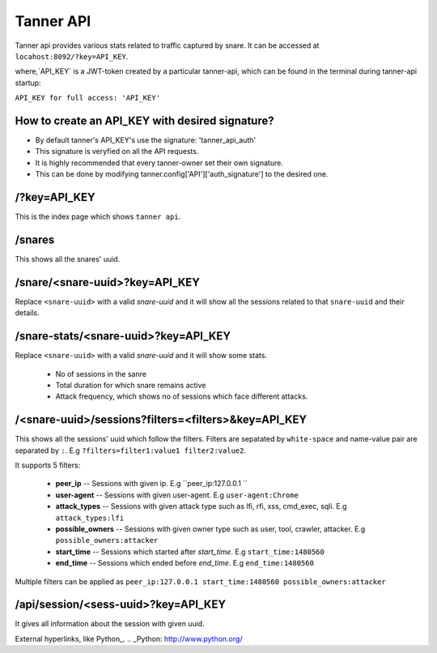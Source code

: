 Tanner API
==========
Tanner api provides various stats related to traffic captured by snare. It can be accessed at ``locahost:8092/?key=API_KEY``.

where,`API_KEY` is a JWT-token created by a particular tanner-api, which can be found in the terminal during tanner-api startup: 

``API_KEY for full access: 'API_KEY'``

How to create an API_KEY with desired signature?
~~~~~~~~
* By default tanner's API_KEY's use the signature: 'tanner_api_auth'
* This signature is veryfied on all the API requests.
* It is highly recommended that every tanner-owner set their own signature.
* This can be done by modifying tanner.config['API']['auth_signature'] to the desired one.

/?key=API_KEY
~~~~
This is the index page which shows ``tanner api``.

/snares
~~~~~~~~~~
This shows all the snares' uuid.

/snare/<snare-uuid>?key=API_KEY
~~~~~~~~~~~~~~~~~~~~~~
Replace ``<snare-uuid>`` with a valid `snare-uuid` and it will show all the sessions related to that ``snare-uuid`` and their details.

/snare-stats/<snare-uuid>?key=API_KEY
~~~~~~~~~~~~~~~~~~~~~~~~~~~~
Replace ``<snare-uuid>`` with a valid `snare-uuid` and it will show some stats.

	* No of sessions in the sanre
	* Total duration for which snare remains active
	* Attack frequency, which shows no of sessions which face different attacks.

/<snare-uuid>/sessions?filters=<filters>&key=API_KEY
~~~~~~~~~~~~~~~~~~~~~~~~~~~~~~~
This shows all the sessions' uuid which follow the filters.
Filters are sepatated by ``white-space`` and name-value pair are separated by ``:``. E.g ``?filters=filter1:value1 filter2:value2``.

It supports 5 filters:

	* **peer_ip** -- Sessions with given ip. E.g ``peer_ip:127.0.0.1 ``
	* **user-agent** -- Sessions with given user-agent. E.g ``user-agent:Chrome``
	* **attack_types** -- Sessions with given attack type such as lfi, rfi, xss, cmd_exec, sqli. E.g ``attack_types:lfi``
	* **possible_owners** -- Sessions with given owner type such as user, tool, crawler, attacker. E.g ``possible_owners:attacker``
	* **start_time** -- Sessions which started after `start_time`. E.g ``start_time:1480560``
	* **end_time** -- Sessions which ended before `end_time`. E.g ``end_time:1480560``

Multiple filters can be applied as ``peer_ip:127.0.0.1 start_time:1480560 possible_owners:attacker``

/api/session/<sess-uuid>?key=API_KEY
~~~~~~~~~~~~~~~~~~~~~~~~
It gives all information about the session with given uuid.

External hyperlinks, like Python_.
.. _Python: http://www.python.org/
